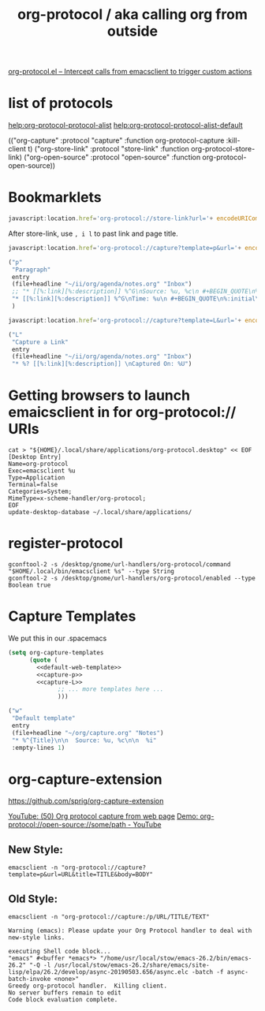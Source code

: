 #+TITLE: org-protocol / aka calling org from outside

[[https://orgmode.org/worg/org-contrib/org-protocol.html#orgef3bed8][org-protocol.el – Intercept calls from emacsclient to trigger custom actions]]

* list of protocols
 
[[help:org-protocol-protocol-alist]]
[[help:org-protocol-protocol-alist-default]]

(("org-capture" :protocol "capture" :function org-protocol-capture :kill-client t)
 ("org-store-link" :protocol "store-link" :function org-protocol-store-link)
 ("org-open-source" :protocol "open-source" :function org-protocol-open-source))

* Bookmarklets

#+NAME: O store-link
#+BEGIN_SRC javascript
javascript:location.href='org-protocol://store-link?url='+ encodeURIComponent(location.href)+'&title='+ encodeURIComponent(document.title);
#+END_SRC

After store-link, use ~, i l~ to past link and page title.

#+NAME: O-Capture p
#+BEGIN_SRC javascript
javascript:location.href='org-protocol://capture?template=p&url='+ encodeURIComponent(location.href)+'&title='+ encodeURIComponent(document.title)+'?body='+encodeURIComponent(window.getSelection())
#+END_SRC

#+NAME: capture-p
#+BEGIN_SRC emacs-lisp
                ("p"
                 "Paragraph"
                 entry
                 (file+headline "~/ii/org/agenda/notes.org" "Inbox")
                 ;; "* [[%:link][%:description]] %^G\nSource: %u, %c\n #+BEGIN_QUOTE\n%initial\n#+END_QUOTE\n\n\n%?"
                 "* [[%:link][%:description]] %^G\nTime: %u\n #+BEGIN_QUOTE\n%:initial\n#+END_QUOTE\n\n\n%?"
                 )
#+END_SRC

#+NAME: O-Capture L
#+BEGIN_SRC javascript
javascript:location.href='org-protocol://capture?template=L&url='+ encodeURIComponent(location.href)+'&title='+ encodeURIComponent(document.title)+'?body='+encodeURIComponent(window.getSelection())
#+END_SRC

#+NAME: capture-L
#+BEGIN_SRC emacs-lisp
                ("L"
                 "Capture a Link"
                 entry
                 (file+headline "~/ii/org/agenda/notes.org" "Inbox")
                 "* %? [[%:link][%:description]] \nCaptured On: %U")
#+END_SRC

* Getting browsers to launch emaicsclient in for org-protocol:// URIs
#+BEGIN_SRC shell
cat > "${HOME}/.local/share/applications/org-protocol.desktop" << EOF
[Desktop Entry]
Name=org-protocol
Exec=emacsclient %u
Type=Application
Terminal=false
Categories=System;
MimeType=x-scheme-handler/org-protocol;
EOF
update-desktop-database ~/.local/share/applications/
#+END_SRC

#+RESULTS:
* register-protocol
  #+begin_src shell
  gconftool-2 -s /desktop/gnome/url-handlers/org-protocol/command "$HOME/.local/bin/emacsclient %s" --type String
  gconftool-2 -s /desktop/gnome/url-handlers/org-protocol/enabled --type Boolean true
  #+end_src
* Capture Templates

We put this in our .spacemacs 

#+NAME: main
#+BEGIN_SRC emacs-lisp :noweb yes :results silent
  (setq org-capture-templates
        (quote (
          <<default-web-template>>
          <<capture-p>>
          <<capture-L>>
                ;; ... more templates here ...
                )))
#+END_SRC

#+NAME: default-web-template
#+BEGIN_SRC emacs-lisp
                ("w"
                 "Default template"
                 entry
                 (file+headline "~/org/capture.org" "Notes")
                 "* %^{Title}\n\n  Source: %u, %c\n\n  %i"
                 :empty-lines 1)
#+END_SRC

* org-capture-extension
https://github.com/sprig/org-capture-extension

[[https://www.youtube.com/watch?v=Dk_v6O3106w#action=share][YouTube: (50) Org protocol capture from web page]]
[[https://www.youtube.com/watch?v=G2xjwxEj-c8#action=share][Demo: org-protocol://open-source://some/path - YouTube]]

** New Style:

#+BEGIN_SRC shell :epilogue ") 2>&1\n:" :prologue "(\n" :async yes
emacsclient -n "org-protocol://capture?template=p&url=URL&title=TITLE&body=BODY"
#+END_SRC

#+RESULTS:


** Old Style:
#+BEGIN_SRC shell :epilogue ") 2>&1\n:" :prologue "(\n" :async yes
emacsclient -n "org-protocol://capture:/p/URL/TITLE/TEXT"
#+END_SRC

#+RESULTS:

#+NAME: Old Style *Warnings*
#+BEGIN_EXAMPLE
Warning (emacs): Please update your Org Protocol handler to deal with new-style links.
#+END_EXAMPLE

#+NAME: Both Styles - *Messages*
#+BEGIN_EXAMPLE
executing Shell code block...
"emacs" #<buffer *emacs*> "/home/usr/local/stow/emacs-26.2/bin/emacs-26.2" "-Q -l /usr/local/stow/emacs-26.2/share/emacs/site-lisp/elpa/26.2/develop/async-20190503.656/async.elc -batch -f async-batch-invoke <none>"
Greedy org-protocol handler.  Killing client.
No server buffers remain to edit
Code block evaluation complete.
#+END_EXAMPLE


